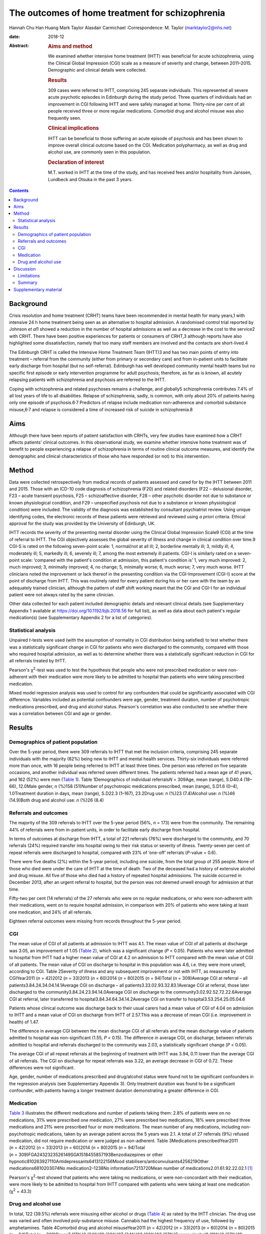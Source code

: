 ================================================
The outcomes of home treatment for schizophrenia
================================================



Hannah Chu Han Huang
Mark Taylor
Alasdair Carmichael
:Correspondence: M. Taylor (marktaylor2@nhs.net)

:date: 2018-12

:Abstract:
   .. rubric:: Aims and method
      :name: sec_a1

   We examined whether intensive home treatment (IHTT) was beneficial
   for acute schizophrenia, using the Clinical Global Impression (CGI)
   scale as a measure of severity and change, between 2011–2015.
   Demographic and clinical details were collected.

   .. rubric:: Results
      :name: sec_a2

   309 cases were referred to IHTT, comprising 245 separate individuals.
   This represented all severe acute psychotic episodes in Edinburgh
   during the study period. Three quarters of individuals had an
   improvement in CGI following IHTT and were safely managed at home.
   Thirty-nine per cent of all people received three or more regular
   medications. Comorbid drug and alcohol misuse was also frequently
   seen.

   .. rubric:: Clinical implications
      :name: sec_a3

   IHTT can be beneficial to those suffering an acute episode of
   psychosis and has been shown to improve overall clinical outcome
   based on the CGI. Medication polypharmacy, as well as drug and
   alcohol use, are commonly seen in this population.

   .. rubric:: Declaration of interest
      :name: sec_a4

   M.T. worked in IHTT at the time of the study, and has received fees
   and/or hospitality from Janssen, Lundbeck and Otsuka in the past 3
   years.


.. contents::
   :depth: 3
..

.. _sec1-1:

Background
==========

Crisis resolution and home treatment (CRHT) teams have been recommended
in mental health for many years,1 with intensive 24 h home treatment
being seen as an alternative to hospital admission. A randomised control
trial reported by Johnson *et al*\ 1 showed a reduction in the number of
hospital admissions as well as a decrease in the cost to the service2
with CRHT. There have been positive experiences for patients or
consumers of CRHT,3 although reports have also highlighted some
dissatisfaction, namely that too many staff members are involved and the
contacts are short-lived.4

The Edinburgh CRHT is called the Intensive Home Treatment Team (IHTT)3
and has two main points of entry into treatment – referral from the
community (either from primary or secondary care) and from in-patient
units to facilitate early discharge from hospital (but no
self-referral). Edinburgh has well developed community mental health
teams but no specific first episode or early intervention programme for
adult psychosis; therefore, as far as is known, all acutely relapsing
patients with schizophrenia and psychosis are referred to the IHTT.

Coping with schizophrenia and related psychoses remains a challenge, and
globally5 schizophrenia contributes 7.4% of all lost years of life to
all disabilities. Relapse of schizophrenia, sadly, is common, with only
about 20% of patients having only one episode of
psychosis.6\ :sup:`,`\ 7 Predictors of relapse include medication
non-adherence and comorbid substance misuse,6\ :sup:`,`\ 7 and relapse
is considered a time of increased risk of suicide in schizophrenia.8

.. _sec1-2:

Aims
====

Although there have been reports of patient satisfaction with CRHTs,
very few studies have examined how a CRHT affects patients’ clinical
outcomes. In this observational study, we examine whether intensive home
treatment was of benefit to people experiencing a relapse of
schizophrenia in terms of routine clinical outcome measures, and
identify the demographic and clinical characteristics of those who have
responded (or not) to this intervention.

.. _sec2:

Method
======

Data were collected retrospectively from medical records of patients
assessed and cared for by the IHTT between 2011 and 2015. Those with an
ICD-10 code diagnosis of schizophrenia (F20) and related disorders (F22
– delusional disorder, F23 – acute transient psychosis, F25 –
schizoaffective disorder, F28 – other psychotic disorder not due to
substance or known physiological condition, and F29 – unspecified
psychosis not due to a substance or known physiological condition) were
included. The validity of the diagnosis was established by consultant
psychiatrist review. Using unique identifying codes, the electronic
records of these patients were retrieved and reviewed using *a priori*
criteria. Ethical approval for the study was provided by the University
of Edinburgh, UK.

IHTT records the severity of the presenting mental disorder using the
Clinical Global Impression Scale9 (CGI) at the time of referral to IHTT.
The CGI objectively assesses the global severity of illness and change
in clinical condition over time.9 CGI-S is rated on the following
seven-point scale: 1, normal/not at all ill; 2, borderline mentally ill;
3, mildly ill; 4, moderately ill; 5, markedly ill; 6, severely ill; 7,
among the most extremely ill patients. CGI-I is similarly rated on a
seven-point scale: ‘compared with the patient's condition at admission,
this patient's condition is’ 1, very much improved: 2, much improved; 3,
minimally improved; 4, no change; 5, minimally worse; 6, much worse; 7,
very much worse. IHTT clinicians noted the improvement or lack thereof
in the presenting condition via the CGI-Improvement (CGI-I) score at the
point of discharge from IHTT. This was routinely rated for every patient
during his or her care with the team by an adequately trained clinician,
although the pattern of staff shift working meant that the CGI and CGI-I
for an individual patient were not always rated by the same clinician.

Other data collected for each patient included demographic details and
relevant clinical details (see Supplementary Appendix 1 available at
https://doi.org/10.1192/bjb.2018.56 for full list), as well as data
about each patient's regular medication(s) (see Supplementary Appendix 2
for a list of categories).

.. _sec2-1:

Statistical analysis
--------------------

Unpaired *t*-tests were used (with the assumption of normality in CGI
distribution being satisfied) to test whether there was a statistically
significant change in CGI for patients who were discharged to the
community, compared with those who required hospital admission, as well
as to determine whether there was a statistically significant reduction
in CGI for all referrals treated by IHTT.

Pearson's χ\ :sup:`2`-test was used to test the hypothesis that people
who were not prescribed medication or were non-adherent with their
medication were more likely to be admitted to hospital than patients who
were taking prescribed medication.

Mixed model regression analysis was used to control for any confounders
that could be significantly associated with CGI difference. Variables
included as potential confounders were age, gender, treatment duration,
number of psychotropic medications prescribed, and drug and alcohol
status. Pearson's correlation was also conducted to see whether there
was a correlation between CGI and age or gender.

.. _sec3:

Results
=======

.. _sec3-1:

Demographics of patient population
----------------------------------

Over the 5-year period, there were 309 referrals to IHTT that met the
inclusion criteria, comprising 245 separate individuals with the
majority (82%) being new to IHTT and mental health services. Thirty-six
individuals were referred more than once, with 16 people being referred
to IHTT at least three times. One person was referred on five separate
occasions, and another individual was referred seven different times.
The patients referred had a mean age of 41 years, and 162 (52%) were men
(`Table 1 <#tab01>`__). Table 1Demographics of individual
referrals\ *N* = 309Age, mean (range), S.D40.4 (18–66), 12.0Male gender,
*n* (%)158 (51)Number of psychotropic medications prescribed, mean
(range), S.D1.6 (0–4), 1.0Treatment duration in days, mean (range),
S.D22.3 (1–167), 23.2Drug use: *n* (%)23 (7.4)Alcohol use: *n* (%)46
(14.9)Both drug and alcohol use: *n* (%)26 (8.4)

.. _sec3-2:

Referrals and outcomes
----------------------

The majority of the 309 referrals to IHTT over the 5-year period (56%,
*n* = 173) were from the community. The remaining 44% of referrals were
from in-patient units, in order to facilitate early discharge from
hospital.

In terms of outcomes at discharge from IHTT, a total of 221 referrals
(76%) were discharged to the community, and 70 referrals (24%) required
transfer into hospital owing to their risk status or severity of
illness. Twenty-seven per cent of repeat referrals were discharged to
hospital, compared with 23% of ‘one-off’ referrals (*P*-value = 0.6).

There were five deaths (2%) within the 5-year period, including one
suicide, from the total group of 255 people. None of those who died were
under the care of IHTT at the time of death. Two of the deceased had a
history of extensive alcohol and drug misuse. All five of those who died
had a history of repeated hospital admissions. The suicide occurred in
December 2013, after an urgent referral to hospital, but the person was
not deemed unwell enough for admission at that time.

Fifty-two per cent (14 referrals) of the 27 referrals who were on no
regular medications, or who were non-adherent with their medications,
went on to require hospital admission, in comparison with 20% of
patients who were taking at least one medication, and 24% of all
referrals.

Eighteen referral outcomes were missing from records throughout the
5-year period.

.. _sec3-3:

CGI
---

The mean value of CGI of all patients at admission to IHTT was 4.1. The
mean value of CGI of all patients at discharge was 3.05, an improvement
of 1.05 (`Table 2 <#tab02>`__), which was a significant change
(*P* < 0.05). Patients who were later admitted to hospital from IHTT had
a higher mean value of CGI at 4.2 on admission to IHTT compared with the
mean value of CGI of all patients. The mean value of CGI on discharge to
hospital in this population was 4.6, i.e. they were more unwell,
according to CGI. Table 2Severity of illness and any subsequent
improvement or not with IHTT, as measured by CGIYear2011 (*n* = 42)2012
(*n* = 33)2013 (*n* = 60)2014 (*n* = 80)2015 (*n* = 94)Total
(*n* = 309)Average CGI at referral – all
patients3.84.24.34.04.14.1Average CGI on discharge – all
patients3.33.02.93.32.83.1Average CGI at referral, those later
discharged to the community3.84.24.23.94.14.0Average CGI on discharge to
the community3.02.92.52.72.22.6Average CGI at referral, later
transferred to hospital3.84.34.64.34.14.2Average CGI on transfer to
hospital3.53.254.25.05.04.6

Patients whose clinical outcome was discharge back to their usual carers
had a mean value of CGI of 4.04 on admission to IHTT and a mean value of
CGI on discharge from IHTT of 2.57.This was a decrease of mean CGI (i.e.
improvement in health) of 1.47.

The difference in average CGI between the mean discharge CGI of all
referrals and the mean discharge value of patients admitted to hospital
was non-significant (1.55, *P* < 0.15). The difference in average CGI,
on discharge, between referrals admitted to hospital and referrals
discharged to the community was 2.03, a statistically significant change
(*P* < 0.05).

The average CGI of all repeat referrals at the beginning of treatment
with IHTT was 3.94, 0.11 lower than the average CGI of all referrals.
The CGI on discharge for repeat referrals was 3.22, an average decrease
in CGI of 0.72. These differences were not significant.

Age, gender, number of medications prescribed and drug/alcohol status
were found not to be significant confounders in the regression analysis
(see Supplementary Appendix 3). Only treatment duration was found to be
a significant confounder, with patients having a longer treatment
duration demonstrating a greater difference in CGI.

.. _sec3-4:

Medication
----------

`Table 3 <#tab03>`__ illustrates the different medications and number of
patients taking them: 2.8% of patients were on no medications, 31% were
prescribed one medication, 27% were prescribed two medications, 18% were
prescribed three medications and 21% were prescribed four or more
medications. The mean number of any medications, including
non-psychotropic medications, taken by an average patient across the 5
years was 2.1. A total of 27 referrals (9%) refused medication, did not
require medication or were judged as non-adherent. Table 3Medications
prescribedYear2011 (*n* = 42)2012 (*n* = 33)2013 (*n* = 60)2014
(*n* = 80)2015 (*n* = 94)Total
(*n* = 309)FGA2432323526149SGA1518455857193Benzodiazepines or other
hypnotic810263927110Antidepressants6413122156Mood
stabilisers/anticonvulsants4256219Other medications6810203074No
medication2–1238No information7213720Mean number of
medications2.01.61.92.22.02.1 [1]_

Pearson's χ\ :sup:`2`-test showed that patients who were taking no
medications, or were non-concordant with their medication, were more
likely to be admitted to hospital from IHTT compared with patients who
were taking at least one medication (χ\ :sup:`2` = 43.3)

.. _sec3-5:

Drug and alcohol use
--------------------

In total, 122 (39.5%) referrals were misusing either alcohol or drugs
(`Table 4 <#tab04>`__) as rated by the IHTT clinician. The drug use was
varied and often involved poly-substance misuse. Cannabis had the
highest frequency of use, followed by amphetamines. Table 4Comorbid drug
and alcohol misuseYear2011 (*n* = 42)2012 (*n* = 33)2013 (*n* = 60)2014
(*n* = 80)2015 (*n* = 94)Total (*n* = 309)Drugs7 (17%)8 (24%)19 (32%)27
(34%)22 (23%)83 (27%)Excess alcohol8 (19%)9 (27%)19 (32%)24 (30%)13
(14%)73 (24%) [2]_

.. _sec4:

Discussion
==========

Crisis resolution and home treatment teams, such as IHTT, are designed
to manage acute mental health problems in the individual's home
environment, minimising the risk of hospital admission while promoting
autonomy and self-efficacy. It is incumbent on health services to
demonstrate the effectiveness of their interventions, and IHTT from
inception chose the CGI as an observer-rated measure of illness severity
and subsequent improvement (or deterioration).

Our results show that 76% of people were discharged back to their usual
care after IHTT involvement following an acute episode of psychotic
illness, supporting the conclusion that IHTT can help people manage an
acute psychotic episode, and avoid hospital admission. This belies a
negative therapeutic outlook for schizophrenia, with the majority of
people with schizophrenia in crisis or relapse avoiding the need for
hospital care.

The total CGI score diminished by 1.05 for the whole sample, and a
one-point shift in CGI is usually regarded as a clinically significant
change.9 Since CGI has been shown10 to be an effective method of mapping
illness severity, with reliability equivalent to that of more complex
scales such as Positive and Negative Symptom Scale (PANSS), we can
conclude from our results that the Edinburgh IHTT service, on average,
can help reduce the severity of schizophrenia and related disorders. The
CGI score of those people discharged home from IHTT improved by 2.03
compared with those being transferred to hospital from IHTT, implying an
association between hospital admission and a worsening CGI score, and
adding to the face validity of this measure. A study from Taiwan11 also
showed that patients with schizophrenia treated with community home care
case management had a significant reduction in the frequency of hospital
admission, and a systematic review12 from 2017 showed that home-based
intervention improves patients’ quality of life and autonomy.

Twenty-four per cent of patients were admitted to hospital from IHTT,
and the average CGI score at entry to IHTT of those who were eventually
admitted to hospital was 0.16 higher than those who were eventually
discharged home. This implies that those with a more severe psychotic
relapse were more likely to require hospital admission, although
non-illness-related factors such as accommodation were not taken into
account in this study.

Of note, the gender ratio of the patient population in our study was
almost 1:1, whereas usually one would expect a ratio of 1.4:1 in a
population of patients with a diagnosis of schizophrenia.5 This may have
been due to our inclusion criteria being not just schizophrenia but also
its related disorders. Additionally, amongst the five deaths in our
patient population over the 5-year period there was only one suicide,
which is theoretically lower than expected for this city-wide
population.8 Beyond this, however, we have no reason to regard our study
population as unrepresentative, given the lack of local alternative
acute care pathways.

The mean number of medications a patient was taking was 2.1, with 21% of
patients prescribed four or more medications. This replicates work
elsewhere in the UK,13 indicating that polypharmacy in this complex
disorder is often the ‘real world’ norm, despite a paucity of supportive
evidence on added efficacy.14\ :sup:`,`\ 15 Polypharmacy is also
generally associated with an increased burden of adverse side-effects.16
Our results show that people who were taking no medication, or were
non-adherent with their medications, were more likely to be admitted to
hospital than those taking medication. Interestingly, patients taking
four or more medications demonstrated the most improvement, as measured
by CGI-I.

Our results showed that 9% of the patient population in this study were
taking no medication or were non-adherent with medication according to
recorded clinician ratings, although medication non-adherence rates in
wider community samples are closer to 50%.17 This discrepancy may have
been due to many factors, including simple forgetfulness, a reluctance
of the patient to acknowledge non-adherence, and a failure to enquire
about it in a consistent manner.

Drug and alcohol misuse are common in people with schizophrenia,18 and
our results show a higher proportion of people with schizophrenia
misusing drugs than alcohol (`Table 4 <#tab04>`__), suggesting a
correlation between drug use, rather than alcohol misuse, and
schizophrenia. Menezes *et al*\ 19 analysed drug and alcohol problems
among 171 individuals with severe mental illness in South London,
finding that 36% had a 1-year prevalence rate for any substance problem,
compared with alcohol at 32% and drugs at 16%, contrary to our findings.
This comorbidity has been shown previously to contribute to the
premature mortality of those with schizophrenia.20

.. _sec4-1:

Limitations
-----------

There were various limitations to this study. First, the patient
population was from one IHTT only; therefore, the results may not be
applicable to all IHTTs or CRHTs. Furthermore, this was an observational
study, so comparative conclusions should not be made. Although CGI has
been shown to be a good measure of observer rated clinical outcomes,10
it remains open to potential bias. Finally, data collection errors may
possibly have occurred without our knowledge.

.. _sec4-2:

Summary
-------

Intensive multi-disciplinary home treatment (here via IHTT) can be an
effective intervention for most people suffering an acute episode of
psychotic illness, with the majority being successfully managed at home
and not requiring hospital admission. The minority that do go on to need
hospital admission tend to have higher initial severity of illness, as
measured by CGI, as well as being on no medication or being non-adherent
with medication according to their treating clinicians.

Polypharmacy appears to be standard medical practice for people with
schizophrenia, despite a lack of supportive evidence of added efficacy.
Drug and alcohol misuse are common in people with psychotic illness,
with higher rates than in the general population, arguably contributing
to the significant morbidity and mortality seen with this condition.19

We thank Dr Kader, Julie, Trish and all other IHTT staff, as well as
Nicoletta Adamo.

**Hannah Chu Han Huang** is a core trainee at the South London and
Maudsley Trust, UK; **Mark Taylor** is an honorary senior lecturer at
the University of Edinburgh, UK, University of Queensland, and an
associate professor and consultant psychiatrist at Metro South Health,
Brisbane, Australia; **Alasdair Carmichael** was a medical student at
the University of Edinburgh, UK.

.. _sec5:

Supplementary material
======================

For supplementary material accompanying this paper visit
http://dx.doi.org/10.1192/bjb.2018.56.

.. container:: caption

   .. rubric:: 

   click here to view supplementary material

.. [1]
   FGA, first-generation antipsychotic; SGA, second generation
   antipsychotic.

.. [2]
   Number and percentages of referrals with a history of use of illegal
   drugs or legal highs declared within records, and number of referrals
   with significant alcohol-related history, e.g. consistently over
   weekly recommended allowance, often by a considerable margin.
